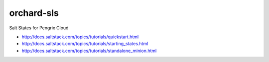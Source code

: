 ===========
orchard-sls
===========

Salt States for Pengrix Cloud

- http://docs.saltstack.com/topics/tutorials/quickstart.html
- http://docs.saltstack.com/topics/tutorials/starting_states.html
- http://docs.saltstack.com/topics/tutorials/standalone_minion.html

